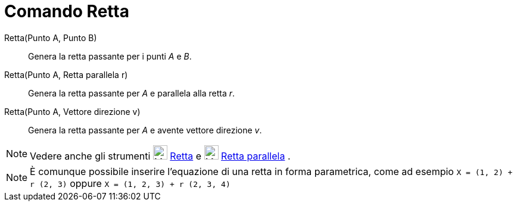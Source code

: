 = Comando Retta

Retta(Punto A, Punto B)::
  Genera la retta passante per i punti _A_ e _B_.
Retta(Punto A, Retta parallela r)::
  Genera la retta passante per _A_ e parallela alla retta _r_.
Retta(Punto A, Vettore direzione v)::
  Genera la retta passante per _A_ e avente vettore direzione _v_.

[NOTE]

====

Vedere anche gli strumenti image:24px-Mode_join.svg.png[Mode join.svg,width=24,height=24]
xref:/tools/Strumento_Retta.adoc[Retta] e image:24px-Mode_parallel.svg.png[Mode parallel.svg,width=24,height=24]
xref:/tools/Strumento_Retta_parallela.adoc[Retta parallela] .

====

[NOTE]

====

È comunque possibile inserire l'equazione di una retta in forma parametrica, come ad esempio
`X = (1, 2) + r (2, 3)` oppure `X = (1, 2, 3) + r (2, 3, 4)`

====
